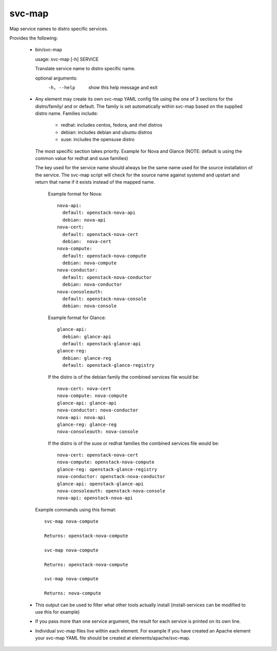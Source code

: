 =======
svc-map
=======
Map service names to distro specific services.

Provides the following:

 * bin/svc-map

   usage: svc-map [-h] SERVICE

   Translate service name to distro specific name.

   optional arguments:
     -h, --help         show this help message and exit

 * Any element may create its own svc-map YAML config file using
   the one of 3 sections for the distro/family/ and or default.
   The family is set automatically within svc-map based on
   the supplied distro name. Families include:

     + redhat: includes centos, fedora, and rhel distros
     + debian: includes debian and ubuntu distros
     + suse: includes the opensuse distro

   The most specific section takes priority. Example for Nova and Glance
   (NOTE: default is using the common value for redhat and suse families)

   The key used for the service name should always be the same name used for
   the source installation of the service.  The svc-map script will check for
   the source name against systemd and upstart and return that name if it
   exists instead of the mapped name.

    Example format for Nova::

      nova-api:
        default: openstack-nova-api
        debian: nova-api
      nova-cert:
        default: openstack-nova-cert
        debian:  nova-cert
      nova-compute:
        default: openstack-nova-compute
        debian: nova-compute
      nova-conductor:
        default: openstack-nova-conductor
        debian: nova-conductor
      nova-consoleauth:
        default: openstack-nova-console
        debian: nova-console


    Example format for Glance::

      glance-api:
        debian: glance-api
        default: openstack-glance-api
      glance-reg:
        debian: glance-reg
        default: openstack-glance-registry


    If the distro is of the debian family the combined services file would be::

        nova-cert: nova-cert
        nova-compute: nova-compute
        glance-api: glance-api
        nova-conductor: nova-conductor
        nova-api: nova-api
        glance-reg: glance-reg
        nova-consoleauth: nova-console


    If the distro is of the suse or redhat families the combined services file would be::

        nova-cert: openstack-nova-cert
        nova-compute: openstack-nova-compute
        glance-reg: openstack-glance-registry
        nova-conductor: openstack-nova-conductor
        glance-api: openstack-glance-api
        nova-consoleauth: openstack-nova-console
        nova-api: openstack-nova-api


   Example commands using this format::

       svc-map nova-compute

       Returns: openstack-nova-compute

       svc-map nova-compute

       Returns: openstack-nova-compute

       svc-map nova-compute

       Returns: nova-compute

 * This output can be used to filter what other tools actually install
   (install-services can be modified to use this for example)

 * If you pass more than one service argument, the result for each service
   is printed on its own line.

 * Individual svc-map files live within each element. For example
   if you have created an Apache element your svc-map YAML file
   should be created at elements/apache/svc-map.
